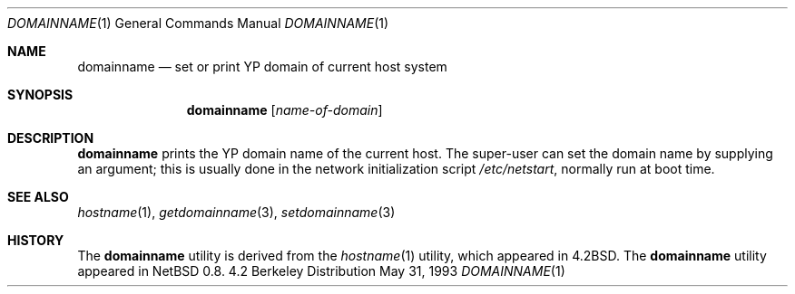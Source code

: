 .\"	$OpenBSD: domainname.1,v 1.4 1998/09/14 22:13:45 aaron Exp $
.\"	$NetBSD: domainname.1,v 1.7 1995/07/25 19:36:57 jtc Exp $
.\"
.\" Copyright (c) 1983, 1988, 1990, 1993
.\"	The Regents of the University of California.  All rights reserved.
.\"
.\" Redistribution and use in source and binary forms, with or without
.\" modification, are permitted provided that the following conditions
.\" are met:
.\" 1. Redistributions of source code must retain the above copyright
.\"    notice, this list of conditions and the following disclaimer.
.\" 2. Redistributions in binary form must reproduce the above copyright
.\"    notice, this list of conditions and the following disclaimer in the
.\"    documentation and/or other materials provided with the distribution.
.\" 3. All advertising materials mentioning features or use of this software
.\"    must display the following acknowledgement:
.\"	This product includes software developed by the University of
.\"	California, Berkeley and its contributors.
.\" 4. Neither the name of the University nor the names of its contributors
.\"    may be used to endorse or promote products derived from this software
.\"    without specific prior written permission.
.\"
.\" THIS SOFTWARE IS PROVIDED BY THE REGENTS AND CONTRIBUTORS ``AS IS'' AND
.\" ANY EXPRESS OR IMPLIED WARRANTIES, INCLUDING, BUT NOT LIMITED TO, THE
.\" IMPLIED WARRANTIES OF MERCHANTABILITY AND FITNESS FOR A PARTICULAR PURPOSE
.\" ARE DISCLAIMED.  IN NO EVENT SHALL THE REGENTS OR CONTRIBUTORS BE LIABLE
.\" FOR ANY DIRECT, INDIRECT, INCIDENTAL, SPECIAL, EXEMPLARY, OR CONSEQUENTIAL
.\" DAMAGES (INCLUDING, BUT NOT LIMITED TO, PROCUREMENT OF SUBSTITUTE GOODS
.\" OR SERVICES; LOSS OF USE, DATA, OR PROFITS; OR BUSINESS INTERRUPTION)
.\" HOWEVER CAUSED AND ON ANY THEORY OF LIABILITY, WHETHER IN CONTRACT, STRICT
.\" LIABILITY, OR TORT (INCLUDING NEGLIGENCE OR OTHERWISE) ARISING IN ANY WAY
.\" OUT OF THE USE OF THIS SOFTWARE, EVEN IF ADVISED OF THE POSSIBILITY OF
.\" SUCH DAMAGE.
.\"
.\"	@(#)hostname.1	8.1 (Berkeley) 5/31/93
.\"
.Dd May 31, 1993
.Dt DOMAINNAME 1
.Os BSD 4.2
.Sh NAME
.Nm domainname
.Nd set or print YP domain of current host system
.Sh SYNOPSIS
.Nm
.Op Ar name-of-domain
.Sh DESCRIPTION
.Nm
prints the YP domain name of the current host.  The super-user can
set the domain name by supplying an argument; this is usually done in the
network initialization script
.Pa /etc/netstart ,
normally run at boot
time.
.Sh SEE ALSO
.Xr hostname 1 ,
.Xr getdomainname 3 ,
.Xr setdomainname 3
.Sh HISTORY
The
.Nm
utility is derived from the
.Xr hostname 1
utility, which appeared in
.Bx 4.2 .
The
.Nm
utility appeared in
.Nx 0.8 .
